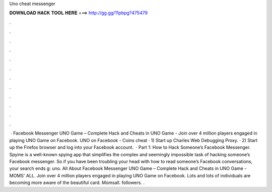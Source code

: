 Uno cheat messenger

𝐃𝐎𝐖𝐍𝐋𝐎𝐀𝐃 𝐇𝐀𝐂𝐊 𝐓𝐎𝐎𝐋 𝐇𝐄𝐑𝐄 ===> http://gg.gg/11pbpg?475479

.

.

.

.

.

.

.

.

.

.

.

.

 · Facebook Messenger UNO Game – Complete Hack and Cheats in UNO Game - Join over 4 million players engaged in playing UNO Game on Facebook. UNO on Facebook - Coins cheat · 1) Start up Charles Web Debugging Proxy. · 2) Start up the Firefox browser and log into your Facebook account.  · Part 1: How to Hack Someone’s Facebook Messenger. Spyine is a well-known spying app that simplifies the complex and seemingly impossible task of hacking someone’s Facebook messenger. So if you have been troubling your head with how to read someone’s Facebook conversations, your search ends g: uno. All About Facebook Messenger UNO Game – Complete Hack and Cheats in UNO Game - MOMS' ALL. Join over 4 million players engaged in playing UNO Game on Facebook. Lots and lots of individuals are becoming more aware of the beautiful card. Momsall. followers. .